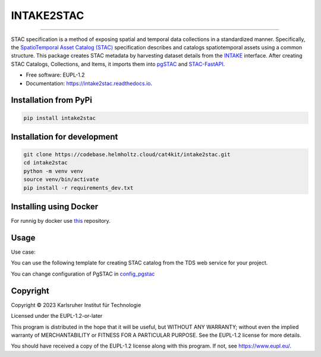 ===========
INTAKE2STAC
===========


.. image:: https://codebase.helmholtz.cloud/cat4kit/tds2stac/-/raw/main/intake2stac.png


=========

.. image:: https://img.shields.io/pypi/v/intake2stac.svg
        :target: https://pypi.python.org/pypi/intake2stac


.. image:: https://readthedocs.org/projects/intake2stac/badge/?version=latest
        :target: https://intake2stac.readthedocs.io/en/latest/?version=latest
        :alt: Documentation Status



STAC specification is a method of exposing spatial and temporal data collections in a standardized manner. Specifically, the `SpatioTemporal Asset Catalog (STAC) <https://stacspec.org/en>`_ specification describes and catalogs spatiotemporal assets using a common structure. 
This package creates STAC metadata by harvesting dataset details from the `INTAKE <https://intake.readthedocs.io/en/latest/index.html>`_ interface. After creating STAC Catalogs, Collections, and Items, it imports them into `pgSTAC <https://stac-utils.github.io/pgstac/pgstac/>`_ and `STAC-FastAPI <https://stac-utils.github.io/stac-fastapi/>`_.

* Free software: EUPL-1.2
* Documentation: https://intake2stac.readthedocs.io.



Installation from PyPi
------------------------
.. code:: bash

   pip install intake2stac

Installation for development
--------------------------------
.. code:: bash

   git clone https://codebase.helmholtz.cloud/cat4kit/intake2stac.git
   cd intake2stac
   python -m venv venv
   source venv/bin/activate
   pip install -r requirements_dev.txt


Installing using Docker
------------------------

For runnig by docker use `this <https://codebase.helmholtz.cloud/cat4kit/ds2stac-docker>`_ repository.


Usage
----------------
 
Use case:

You can use the following template for creating STAC catalog from the TDS web service for your project.

You can change configuration of PgSTAC in `config_pgstac <./intake2stac/config_pgstac.py>`_

.. code::python
        from intake2stac import intake2stac
        intake2stac.Convertor(
                "https://s3.imk-ifu.kit.edu:8082/climatedata/catalog.yaml",
                driver="zarr",
                stac=True or False,
                stac_id="an ID for the main STAC catalog",
                stac_description="Description for the main STAC catalog",
                stac_dir="/path/to/save/stac/catalogs/",
                stac_catalog_dynamic=True or False,
        )

.. code::python
        output:
                Intake catalog details:
                Version:  0.1
                Drivers:  Zarr
                Parameter:  mswx v1.0e  | Description:  MSWX global climate data  | urlpath:  https://s3.imk-ifu.kit.edu:8082/climatedata/mswx_daily_v1.0.zarr
                Parameter:  eobs v24.0e  | Description:  E-OBS v24.0e climate data for Europe  | urlpath:  https://s3.imk-ifu.kit.edu:8082/climatedata/eobs_v24.0e.zarr
                Parameter:  MERRA2 tavgM 2d aer NX  | Description:  M2TMNXAER (or tavgM_2d_aer_Nx) is a time-averaged 2-dimensional monthly mean data collection in Modern-Era 
                Retrospective analysis for Research and Applications version 2 (MERRA-2). This collection consists of assimilated aerosol diagnostics, such as column mass density 
                of aerosol components (black carbon, dust, sea salt, sulfate, and organic carbon), surface mass concentration of aerosol components, and total extinction (and scattering )
                aerosol optical thickness (AOT) at 550 nm. The total PM1.0, PM2.5, and PM10 may be derived with the formula described in the FAQs under the Documentation tab of 
                this page. The collection also includes variance of certain parameters.  | urlpath:  https://s3.imk-ifu.kit.edu:8082/climatedata/merra2_monthly_tavgM_2d_aer_Nx.zarr
                Parameter:  ERA5 daily surface variables  | Description:  Selection of surface variables (precip, temperature, etc.) from ECMWFs latest atmospheric reanalysis ERA5 
                | urlpath:  https://s3.imk-ifu.kit.edu:8082/climatedata/era5_daily.zarr
                ./mswx v1.0e/collection.json
                |____ ./mswx_v1.0e/mswx_v1.0e.json
                ./eobs v24.0e/collection.json
                |____ ./eobs_v24.0e/eobs_v24.0e.json
                ./MERRA2 tavgM 2d aer NX/collection.json
                |____ ./MERRA2_tavgM_2d_aer_NX/MERRA2_tavgM_2d_aer_NX.json
                ./ERA5 daily surface variables/collection.json
                |____ ./ERA5_daily_surface_variables/ERA5_daily_surface_variables.json


Copyright
---------
Copyright © 2023 Karlsruher Institut für Technologie

Licensed under the EUPL-1.2-or-later

This program is distributed in the hope that it will be useful, but WITHOUT ANY
WARRANTY; without even the implied warranty of MERCHANTABILITY or FITNESS FOR A
PARTICULAR PURPOSE. See the EUPL-1.2 license for more details.

You should have received a copy of the EUPL-1.2 license along with this
program. If not, see https://www.eupl.eu/.